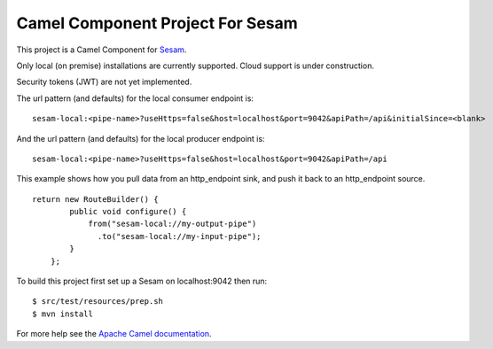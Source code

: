Camel Component Project For Sesam
=================================

This project is a Camel Component for `Sesam <http://sesam.io>`_.

Only local (on premise) installations are currently supported. Cloud support is under construction.

Security tokens (JWT) are not yet implemented.

The url pattern (and defaults) for the local consumer endpoint is:
::

    sesam-local:<pipe-name>?useHttps=false&host=localhost&port=9042&apiPath=/api&initialSince=<blank>

And the url pattern (and defaults) for the local producer endpoint is:
::

    sesam-local:<pipe-name>?useHttps=false&host=localhost&port=9042&apiPath=/api

This example shows how you pull data from an http_endpoint sink, and push it back
to an http_endpoint source.

::

    return new RouteBuilder() {
            public void configure() {
                from("sesam-local://my-output-pipe")
                  .to("sesam-local://my-input-pipe");
            }
        };

To build this project first set up a Sesam on localhost:9042 then run:

::

    $ src/test/resources/prep.sh
    $ mvn install

For more help see the `Apache Camel documentation <http://camel.apache.org/writing-components.html>`_.
    
